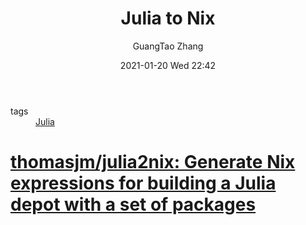 :PROPERTIES:
:ID:       a8ba8e6c-9fd2-4d70-87b4-c2c27287bcb0
:public: true
:END:
#+TITLE: Julia to Nix
#+AUTHOR: GuangTao Zhang
#+EMAIL: gtrunsec@hardenedlinux.org
#+DATE: 2021-01-20 Wed 22:42

- tags :: [[id:00f79688-0587-4630-88bf-8bb2e23c04f0][Julia]]

* [[https://github.com/thomasjm/julia2nix][thomasjm/julia2nix: Generate Nix expressions for building a Julia depot with a set of packages]]
